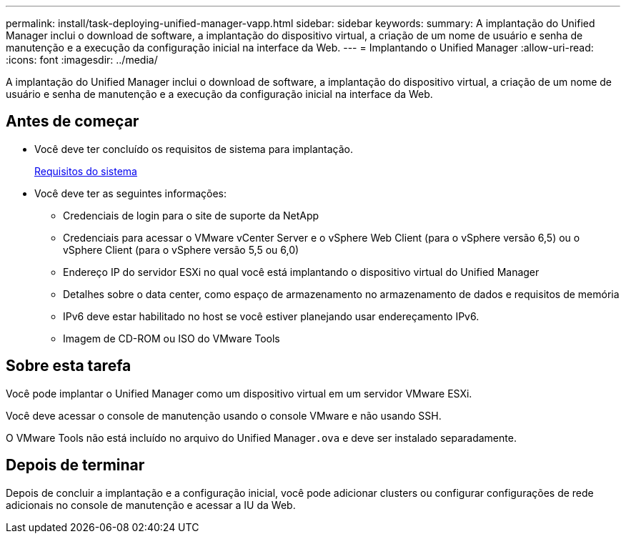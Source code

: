 ---
permalink: install/task-deploying-unified-manager-vapp.html 
sidebar: sidebar 
keywords:  
summary: A implantação do Unified Manager inclui o download de software, a implantação do dispositivo virtual, a criação de um nome de usuário e senha de manutenção e a execução da configuração inicial na interface da Web. 
---
= Implantando o Unified Manager
:allow-uri-read: 
:icons: font
:imagesdir: ../media/


[role="lead"]
A implantação do Unified Manager inclui o download de software, a implantação do dispositivo virtual, a criação de um nome de usuário e senha de manutenção e a execução da configuração inicial na interface da Web.



== Antes de começar

* Você deve ter concluído os requisitos de sistema para implantação.
+
xref:concept-requirements-for-installing-unified-manager.adoc[Requisitos do sistema]

* Você deve ter as seguintes informações:
+
** Credenciais de login para o site de suporte da NetApp
** Credenciais para acessar o VMware vCenter Server e o vSphere Web Client (para o vSphere versão 6,5) ou o vSphere Client (para o vSphere versão 5,5 ou 6,0)
** Endereço IP do servidor ESXi no qual você está implantando o dispositivo virtual do Unified Manager
** Detalhes sobre o data center, como espaço de armazenamento no armazenamento de dados e requisitos de memória
** IPv6 deve estar habilitado no host se você estiver planejando usar endereçamento IPv6.
** Imagem de CD-ROM ou ISO do VMware Tools






== Sobre esta tarefa

Você pode implantar o Unified Manager como um dispositivo virtual em um servidor VMware ESXi.

Você deve acessar o console de manutenção usando o console VMware e não usando SSH.

O VMware Tools não está incluído no arquivo do Unified Manager``.ova`` e deve ser instalado separadamente.



== Depois de terminar

Depois de concluir a implantação e a configuração inicial, você pode adicionar clusters ou configurar configurações de rede adicionais no console de manutenção e acessar a IU da Web.
